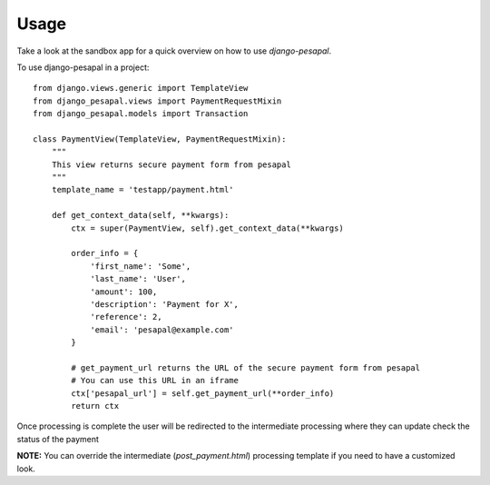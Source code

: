 ======
Usage
======

Take a look at the sandbox app for a quick overview on how to use `django-pesapal`.

To use django-pesapal in a project::

    from django.views.generic import TemplateView
    from django_pesapal.views import PaymentRequestMixin
    from django_pesapal.models import Transaction

    class PaymentView(TemplateView, PaymentRequestMixin):
        """
        This view returns secure payment form from pesapal
        """
        template_name = 'testapp/payment.html'

        def get_context_data(self, **kwargs):
            ctx = super(PaymentView, self).get_context_data(**kwargs)

            order_info = {
                'first_name': 'Some',
                'last_name': 'User',
                'amount': 100,
                'description': 'Payment for X',
                'reference': 2,
                'email': 'pesapal@example.com'
            }

            # get_payment_url returns the URL of the secure payment form from pesapal
            # You can use this URL in an iframe
            ctx['pesapal_url'] = self.get_payment_url(**order_info)
            return ctx


Once processing is complete the user will be redirected to the intermediate processing where
they can update check the status of the payment

**NOTE:** You can override the intermediate (`post_payment.html`) processing template if you 
need to have a customized look.
